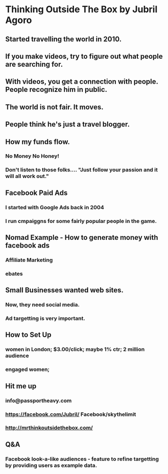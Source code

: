 * Thinking Outside The Box by Jubril Agoro
** Started travelling the world in 2010.
** If you make videos, try to figure out what people are searching for.
** With videos, you get a connection with people.  People recognize him in public.
** The world is not fair.  It moves.
** People think he's just a travel blogger.
** How my funds flow.
*** No Money No Honey!
*** Don't listen to those folks.... "Just follow your passion and it will all work out."
** Facebook Paid Ads
*** I started with Google Ads back in 2004
*** I run cmpaiggns for some fairly popular people in the game.
** Nomad Example - How to generate money with facebook ads
*** Affiliate Marketing
*** ebates
** Small Businesses wanted web sites.
*** Now, they need social media.
*** Ad targetting is very important.
** How to Set Up
*** women in London; $3.00/click; maybe 1% ctr; 2 million audience
*** engaged women;
** Hit me up
*** info@passportheavy.com
*** https://facebook.com/Jubril/ Facebook/skythelimit
*** http://mrthinkoutsidethebox.com/
** Q&A
*** Facebook look-a-like audiences - feature to refine targetting by providing users as example data.
